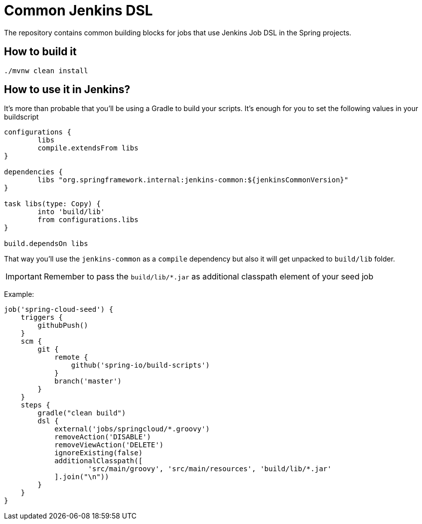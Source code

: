 = Common Jenkins DSL

The repository contains common building blocks for jobs that
use Jenkins Job DSL in the Spring projects.

== How to build it

```
./mvnw clean install
```

== How to use it in Jenkins?

It's more than probable that you'll be using a Gradle to build your
scripts. It's enough for you to set the following values in
your buildscript

[source,groovy]
----
configurations {
	libs
	compile.extendsFrom libs
}

dependencies {
	libs "org.springframework.internal:jenkins-common:${jenkinsCommonVersion}"
}

task libs(type: Copy) {
	into 'build/lib'
	from configurations.libs
}

build.dependsOn libs
----

That way you'll use the `jenkins-common` as a `compile` dependency
but also it will get unpacked to `build/lib` folder.

IMPORTANT: Remember to pass the `build/lib/*.jar` as additional classpath
element of your seed job

Example:

[source,groovy]
----
job('spring-cloud-seed') {
    triggers {
        githubPush()
    }
    scm {
        git {
            remote {
                github('spring-io/build-scripts')
            }
            branch('master')
        }
    }
    steps {
        gradle("clean build")
        dsl {
            external('jobs/springcloud/*.groovy')
            removeAction('DISABLE')
            removeViewAction('DELETE')
            ignoreExisting(false)
            additionalClasspath([
                    'src/main/groovy', 'src/main/resources', 'build/lib/*.jar'
            ].join("\n"))
        }
    }
}
----
